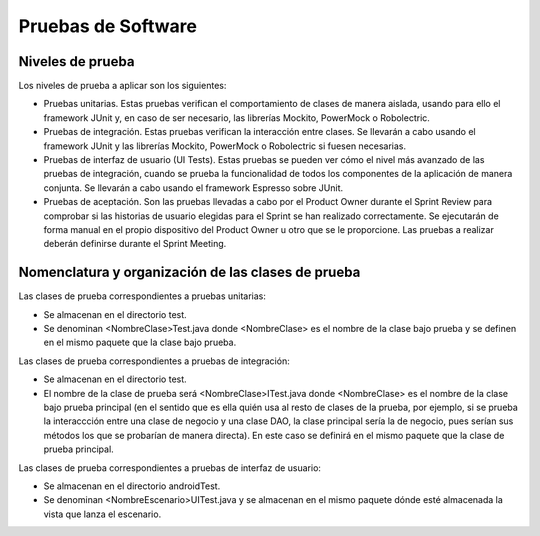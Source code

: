 ﻿===============================
  Pruebas de Software
===============================

Niveles de prueba
=================

Los niveles de prueba a aplicar son los siguientes:

* Pruebas unitarias. Estas pruebas verifican el comportamiento de clases de manera aislada, usando para ello el framework JUnit y, en caso de ser necesario, las librerías Mockito, PowerMock o Robolectric. 

* Pruebas de integración. Estas pruebas verifican la interacción entre clases. Se llevarán a cabo usando el framework JUnit y las librerías Mockito, PowerMock o Robolectric si fuesen necesarias. 

* Pruebas de interfaz de usuario (UI Tests). Estas pruebas se pueden ver cómo el nivel más avanzado de las pruebas de integración, cuando se prueba la funcionalidad de todos los componentes de la aplicación de manera conjunta. Se llevarán a cabo usando el framework Espresso sobre JUnit.

* Pruebas de aceptación. Son las pruebas llevadas a cabo por el Product Owner durante el Sprint Review para comprobar si las historias de usuario elegidas para el Sprint se han realizado correctamente. Se ejecutarán de forma manual en el propio dispositivo del Product Owner u otro que se le proporcione. Las pruebas a realizar deberán definirse durante el Sprint Meeting.


Nomenclatura y organización de las clases de prueba
===================================================

Las clases de prueba correspondientes a pruebas unitarias:

* Se almacenan en el directorio test.

* Se denominan <NombreClase>Test.java donde <NombreClase> es el nombre de la clase bajo prueba y se definen en el mismo paquete que la clase bajo prueba.

Las clases de prueba correspondientes a pruebas de integración:

* Se almacenan en el directorio test. 

* El nombre de la clase de prueba será <NombreClase>ITest.java donde <NombreClase> es el nombre de la clase bajo prueba principal (en el sentido que es ella quién usa al resto de clases de la prueba, por ejemplo, si se prueba la interaccción entre una clase de negocio y una clase DAO, la clase principal sería la de negocio, pues serían sus métodos los que se probarían de manera directa). En este caso se definirá en el mismo paquete que la clase de prueba principal.

Las clases de prueba correspondientes a pruebas de interfaz de usuario:

* Se almacenan en el directorio androidTest.

* Se denominan <NombreEscenario>UITest.java y se almacenan en el mismo paquete dónde esté almacenada la vista que lanza el escenario.
